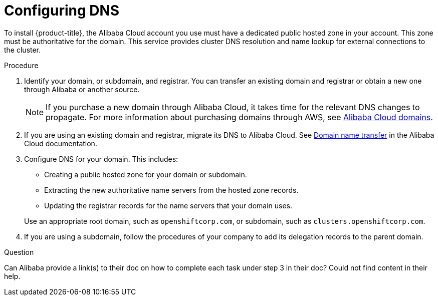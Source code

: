 // Module included in the following assemblies:
//
// * installing/installing_aws/installing-alibaba-account.adoc

[id="installation-alibaba-dns_{context}"]
= Configuring DNS

To install {product-title}, the Alibaba Cloud account you use must
have a dedicated public hosted zone in your account. This zone must be
authoritative for the domain. This service provides
cluster DNS resolution and name lookup for external connections to the cluster.

.Procedure

. Identify your domain, or subdomain, and registrar. You can transfer an existing domain and
registrar or obtain a new one through Alibaba or another source.
+
[NOTE]
====
If you purchase a new domain through Alibaba Cloud, it takes time for the relevant DNS
changes to propagate. For more information about purchasing domains through AWS, see link:https:/www.alibabacloud.com/domain[Alibaba Cloud domains].
====

. If you are using an existing domain and registrar, migrate its DNS to Alibaba Cloud. See
link:https://www.alibabacloud.com/help/en/doc-detail/42479.htm[Domain name transfer]
in the Alibaba Cloud documentation.

. Configure DNS for your domain. This includes:
* Creating a public hosted zone for your domain or subdomain.
* Extracting the new authoritative name servers from the hosted zone records.
* Updating the registrar records for the name servers that your domain uses.

+
Use an appropriate root domain, such as `openshiftcorp.com`, or subdomain,
such as `clusters.openshiftcorp.com`.

. If you are using a subdomain, follow the procedures of your company to add its delegation records to the parent domain.

.Question

Can Alibaba provide a link(s) to their doc on how to complete each task under step 3 in their doc? Could not find content in their help.
